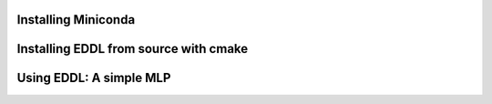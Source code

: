 .. raw:: html

   <style>
   .rst-content .section>img {
       width: 30px;
       margin-bottom: 0;
       margin-top: 0;
       margin-right: 15px;
       margin-left: 15px;
       float: left;
   }
   </style>


.. image:: ../_static/images/logos/conda.svg

Installing Miniconda
====================

.. raw:: html

    <div style="position: relative; padding-bottom: 3em; text-align: center">
    <iframe width="560" height="315" src="https://www.youtube.com/embed/X2vBNL0KTdg" frameborder="0" allow="accelerometer; autoplay; encrypted-media; gyroscope; picture-in-picture" allowfullscreen></iframe>
    </div>


.. image:: ../_static/images/logos/cmake.svg

Installing EDDL from source with cmake
========================================

.. raw:: html

    <div style="position: relative; padding-bottom: 3em; text-align: center">
    <iframe width="560" height="315" src="https://www.youtube.com/embed/N-dloRfP_HY" frameborder="0" allow="accelerometer; autoplay; encrypted-media; gyroscope; picture-in-picture" allowfullscreen></iframe>
    </div>



.. image:: ../_static/images/logos/logo-eddl-squared.png

Using EDDL: A simple MLP
========================

.. raw:: html

    <div style="position: relative; padding-bottom: 3em; text-align: center">
    <iframe width="560" height="315" src="https://www.youtube.com/embed/yZtYnqbcnSo" frameborder="0" allow="accelerometer; autoplay; encrypted-media; gyroscope; picture-in-picture" allowfullscreen></iframe>
    </div>